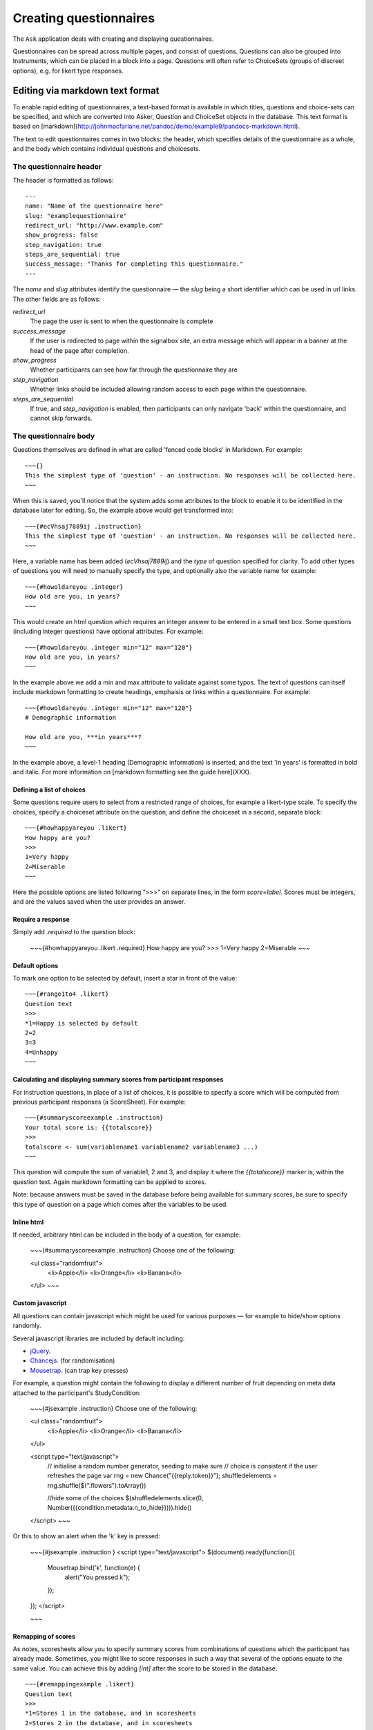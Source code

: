 
Creating questionnaires
=====================================


The ``Ask`` application deals with creating and displaying questionnaires.

Questionnaires can be spread across multiple pages, and consist of questions. Questions can also be grouped into Instruments, which can be placed in a block into a page. Questions will often refer to ChoiceSets (groups of discreet options), e.g. for likert type responses.


Editing via markdown text format
---------------------------------

To enable rapid editing of questionnaires, a text-based format is available in which titles, questions and choice-sets can be specified, and which are converted into Asker, Question and ChoiceSet objects in the database. This text format is based on [markdown](http://johnmacfarlane.net/pandoc/demo/example9/pandocs-markdown.html).

The text to edit questionnaires comes in two blocks: the header, which specifies details of the questionnaire as a whole, and the body which contains individual questions and choicesets.


The questionnaire header
~~~~~~~~~~~~~~~~~~~~~~~~~~~~~~~~~~~~

The header is formatted as follows::

    ---
    name: "Name of the questionnaire here"
    slug: "examplequestionnaire"
    redirect_url: "http://www.example.com"
    show_progress: false
    step_navigation: true
    steps_are_sequential: true
    success_message: "Thanks for completing this questionnaire."
    ---


The `name` and `slug` attributes identify the questionnaire — the `slug` being a short identifier which can be used in url links.  The other fields are as follows:

`redirect_url`
   The page the user is sent to when the questionnaire is complete

`success_message`
   If the user is redirected to page within the signalbox site, an extra message which will appear in a banner at the head of the page after completion.

`show_progress`
   Whether participants can see how far through the questionnaire they are

`step_navigation`
   Whether links should be included allowing random access to each page within the questionnaire.

`steps_are_sequential`
   If true, and `step_navigation` is enabled, then participants can only navigate 'back' within the questionnaire, and cannot skip forwards.



The questionnaire body
~~~~~~~~~~~~~~~~~~~~~~~~~~~~~~~~~~~~

Questions themselves are defined in what are called 'fenced code blocks' in Markdown. For example::

    ~~~{}
    This the simplest type of 'question' - an instruction. No responses will be collected here.
    ~~~

When this is saved, you'll notice that the system adds some attributes to the block to enable it to be identified in the database later for editing. So, the example above would get transformed into::

    ~~~{#ecVhsaj7889ij .instruction}
    This the simplest type of 'question' - an instruction. No responses will be collected here.
    ~~~

Here, a variable name has been added (`ecVhsaj7889ij`) and the `type` of question specified for clarity. To add other types of questions you will need to manually specify the type, and optionally also the variable name for example::

    ~~~{#howoldareyou .integer}
    How old are you, in years?
    ~~~

This would create an html question which requires an integer answer to be entered in a small text box.  Some questions (including integer questions) have optional attributes. For example::

    ~~~{#howoldareyou .integer min="12" max="120"}
    How old are you, in years?
    ~~~

In the example above we add a min and max attribute to validate against some typos. The text of questions can itself include markdown formatting to create headings, emphaisis or links within a questionnaire. For example::

    ~~~{#howoldareyou .integer min="12" max="120"}
    # Demographic information

    How old are you, ***in years***?
    ~~~

In the example above, a level-1 heading (Demographic information) is inserted, and the text 'in years' is formatted in bold and italic. For more information on [markdown formatting see the guide here](XXX).


Defining a list of choices
..............................

Some questions require users to select from a restricted range of choices, for example a likert-type scale. To specify the choices, specify a choiceset attribute on the question, and define the choiceset in a second, separate block::


    ~~~{#howhappyareyou .likert}
    How happy are you?
    >>>
    1=Very happy
    2=Miserable
    ~~~

Here the possible options are listed following ">>>" on separate lines, in the form `score=label`. Scores must be integers, and are the values saved when the user provides an answer.



Require a response
....................


Simply add `.required` to the question block:

    ~~~{#howhappyareyou .likert .required}
    How happy are you?
    >>>
    1=Very happy
    2=Miserable
    ~~~



Default options
.................

To mark one option to be selected by default, insert a star in front of the value::

    ~~~{#range1to4 .likert}
    Question text
    >>>
    *1=Happy is selected by default
    2=2
    3=3
    4=Unhappy
    ~~~




Calculating and displaying summary scores from participant responses
..........................................................................

For instruction questions, in place of a list of choices, it is possible to specify a score which will be computed from previous participant responses (a ScoreSheet). For example::

    ~~~{#summaryscoreexample .instruction}
    Your total score is: {{totalscore}}
    >>>
    totalscore <- sum(variablename1 variablename2 variablename3 ...)
    ~~~

This question will compute the sum of variable1, 2 and 3, and display it where the `{{totalscore}}` marker is, within the question text. Again markdown formatting can be applied to scores.

Note: because answers must be saved in the database before being available for summary scores, be sure to specify this type of question on a page which comes after the variables to be used.



Inline html
................

If needed, arbitrary html can be included in the body of a question, for example:

    ~~~{#summaryscoreexample .instruction}
    Choose one of the following:

    <ul class="randomfruit">
        <li>Apple</li>
        <li>Orange</li>
        <li>Banana</li>
    </ul>
    ~~~





Custom javascript
............................


All questions can contain javascript which might be used for various purposes — for example to hide/show options randomly.

Several javascript libraries are included by default including:

- jQuery_.
- Chancejs_. (for randomisation)
- Mousetrap_. (can trap key presses)


.. _jQuery: http://jquery.com

.. _Chancejs: http://chancejs.com

.. _Mousetrap: https://craig.is/killing/mice


For example, a question might contain the following to display a different number of fruit depending on meta data attached to the participant's StudyCondition:


    ~~~{#jsexample .instruction}
    Choose one of the following:

    <ul class="randomfruit">
        <li>Apple</li>
        <li>Orange</li>
        <li>Banana</li>
    </ul>

    <script type="text/javascript">
        // initialise a random number generator, seeding to make sure
        // choice is consistent if the user refreshes the page
        var rng = new Chance("{{reply.token}}");
        shuffledelements = rng.shuffle($(".flowers").toArray())
    
        //hide some of the choices
        $(shuffledelements.slice(0, Number({{condition.metadata.n_to_hide}}))).hide()
    </script>
    ~~~

Or this to show an alert when the 'k' key is pressed:

    ~~~{#jsexample .instruction  }
    <script type="text/javascript">
    $(document).ready(function(){
        Mousetrap.bind('k', function(e) {
            alert("You pressed k");
        });
    });
    </script>

    ~~~







Remapping of scores
.....................

As notes, scoresheets allow you to specify summary scores from combinations of questions which the participant has already made. Sometimes, you might like to score responses in such a way that several of the options equate to the same value. You can achieve this by adding `[int]` after the score to be stored in the database::

    ~~~{#remappingexample .likert}
    Question text
    >>>
    *1=Stores 1 in the database, and in scoresheets
    2=Stores 2 in the database, and in scoresheets
    3[2]=Stores 3 in the database, but scores 2 as part of scoresheets
    ~~~




Using the Django templating language
........................................

Signalbox uses the Django template language to render the text of a question as it is presented to the user. Several variables, including summary scores (see above) are available in the render context, and can be included with the `{{varname}}` syntax. Other more advanced features can also be used, for example to conditionally display text based on previous answers. For example::

    ~~~{#djangoteplateexample .instruction}
    Your total score was: {{totalscore}}.
    {% if totalscore > 10 %}Well done!{% endif %}
    >>>
    totalscore <- sum(variablename1 variablename2 variablename3)
    ~~~

This question computes `{{totalscore}}` and then uses it to conditionally display extra text in the question.

Other variables available as the text is rendered are:

- Saved answers, accessed as: `{{answers.variable_name}}`.
- The Reply object (e.g. `You started this reply at: {{reply.started}}`).
- The User object (e.g. `Your name is {{user.first_name}}`).

You could also access indirectly things like the study condition:

- {{reply.observation.membership.condition.metadata.SOME_ATTRIBUTE}}
  






A complete example
--------------------

A complete example can be found in `ask/fixtures/asker_text.md`.





.. Under construction TODO

Other types of questions available
~~~~~~~~~~~~~~~~~~~~~~~~~~~~~~~~~~~~~~~~~~~~~~~~~~~~~~~

Different questions types can be specified as attributes on the question, similar
to a css class style. Just add a period (.) and the name of the type:

`instruction`
    No answer required, but 'question' text displayed.

`uninterruptible-instruction`
    Like instructions, but when using IVR systems this type prevents the user continuing until the whole message has played.

`short-text`
    A small text input box

`long-text`
    A large <textarea> box.


`likert or likert-list`
    Discreet options selected via radio-buttons (i.e. options are mutually exclusive). `likert-list` produces a vertical list as opposed to a horizontal scale. Add `.rotate` to rotate the option labels.


`checkboxes`
    As for `likert`, but options are not mutually exclusive (more than one can be selected).

`integer`
    The user can only enter an integer. Optional attributes are `min` and `max`.

`decimal`
    As for integer, but allows only (and validates) decimal numbers.

`pulldown`
    As for likert, but uses a pulldown selector instead of radio buttons.

`required-checkbox`
    Displays the question text next to a checkbox which the user must check to progress to the next page.


`slider or range-slider`
    A slider element which allows users to pick a value between a `min` and a `max` which are specified as additional attributes. E.g.::

        ~~~{#variablename .slider min=0 max=100 value=50}
        Slide the slider to a value between 0 and 100 (this slider will default to 50).
        ~~~

    Or if you want a slider with two movable points to specify a range of values::

        ~~~{#variablename .range-slider min=0 max=100 values=[10,90]}
        Slide the slider to encompass a range of values between 0 and 100 (this slider defaults to the range 10-90).
        ~~~

    Note that for both sliders, a default value will be given and it's therefore
    impossible to specify that a response is required (becase no response cannot
    be distinguished from the default response).

`date`
    A date picker.

`date-time`
    A date-time picker.

`time`
    A time-of-day picker.

`hangup`
    This question will end an IVR call.

`webcam`
    Experimental support for webcams on user laptops. Allows capturing and sending an image to the server (which is saved in the DB rather than a file).







Creating questions
---------------------

Questions are created by using django form field elements, and extending them with additional information required by signalbox.  The types of questions which can be created are documented here: :ref:`question-types`


The fields and widgets are as described in the floppyforms documentation: http://django-floppyforms.readthedocs.org/en/latest/widgets-reference.html



In addition, for IVR telephone calls, there are:

- Uninterruptible instruction (this speaks the text of the questions, but without allowing the user to 'barge-in'and skip the text by pressing a key, as is the case with a normal instruction question.)
- Listen (records audio of the user)
- Hangup (speaks the text of the question and then ends the current call; it is required that the asker ends with a hangup question)

All questions can take an 'audio' attribute for use in IVR calls, for example::

    ~~~{#ivrexample .likert audio="http://www.example.com/audio.mp3"}
    This text will be shown on the web, but http://www.example.com/audio.mp3 will be played over the telephone.
    >>>
    1=1
    2=2
    ...
    ~~~



Repeating questions within a Questionnaire
----------------------------------------------------

Each question must have unique variable name which will be used to identify data collected. If a question is to be repeated within a questionnaire, it should either be duplicated and given a second, different, name.




Approximate completion times for questionnaires
------------------------------------------------

These are calculated by a method on the Asker (Questionnaire) model:

.. automethod:: ask.models.Asker.approximate_time_to_complete




Displaying previous answers or summary scores in questions
-----------------------------------------------------------

Read about ScoreSheets first.

Summary scores or previous questionnaire responses can be included on later pages, using the curly brace markers {{}}::

    ~~~
    This will include an instruction displaying the users user response to a variable named howoldareyou:

    {{answers.howoldareyou}}

    ~~~

Or to show a summary score::

    ~~~
    {{scores.summary_score_name}}
    ~~~

Be sure to enable a particular summary score for your Questionnaire on the main editing page - it won't be available unless you do.

